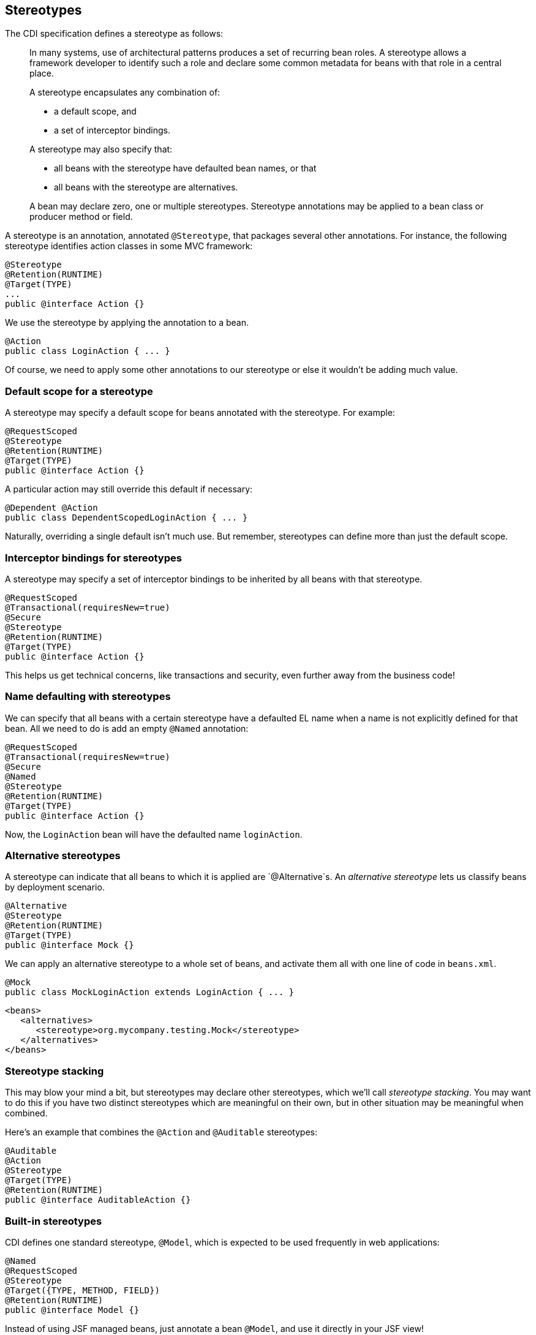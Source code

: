 ifdef::generate-index-link[]
link:index.html[Weld {weldVersion} - CDI Reference Implementation]
endif::[]

[[stereotypes]]
== Stereotypes

The CDI specification defines a stereotype as follows:

______________________________________________________________________________________________________________________________________________________________________________________________________________________________________
In many systems, use of architectural patterns produces a set of
recurring bean roles. A stereotype allows a framework developer to
identify such a role and declare some common metadata for beans with
that role in a central place.

A stereotype encapsulates any combination of:

* a default scope, and
* a set of interceptor bindings.

A stereotype may also specify that:

* all beans with the stereotype have defaulted bean names, or that
* all beans with the stereotype are alternatives.

A bean may declare zero, one or multiple stereotypes. Stereotype
annotations may be applied to a bean class or producer method or field.
______________________________________________________________________________________________________________________________________________________________________________________________________________________________________

A stereotype is an annotation, annotated `@Stereotype`, that packages
several other annotations. For instance, the following stereotype
identifies action classes in some MVC framework:

[source.JAVA, java]
---------------------------
@Stereotype
@Retention(RUNTIME)
@Target(TYPE)
...
public @interface Action {}
---------------------------

We use the stereotype by applying the annotation to a bean.

[source.JAVA, java]
--------------------------------
@Action
public class LoginAction { ... }
--------------------------------

Of course, we need to apply some other annotations to our stereotype or
else it wouldn't be adding much value.

=== Default scope for a stereotype

A stereotype may specify a default scope for beans annotated with the
stereotype. For example:

[source.JAVA, java]
---------------------------
@RequestScoped
@Stereotype
@Retention(RUNTIME)
@Target(TYPE)
public @interface Action {}
---------------------------

A particular action may still override this default if necessary:

[source.JAVA, java]
-----------------------------------------------
@Dependent @Action
public class DependentScopedLoginAction { ... }
-----------------------------------------------

Naturally, overriding a single default isn't much use. But remember,
stereotypes can define more than just the default scope.

=== Interceptor bindings for stereotypes

A stereotype may specify a set of interceptor bindings to be inherited
by all beans with that stereotype.

[source.JAVA, java]
--------------------------------
@RequestScoped
@Transactional(requiresNew=true)
@Secure
@Stereotype
@Retention(RUNTIME)
@Target(TYPE)
public @interface Action {}
--------------------------------

This helps us get technical concerns, like transactions and security,
even further away from the business code!

=== Name defaulting with stereotypes

We can specify that all beans with a certain stereotype have a defaulted
EL name when a name is not explicitly defined for that bean. All we need
to do is add an empty `@Named` annotation:

[source.JAVA, java]
--------------------------------
@RequestScoped
@Transactional(requiresNew=true)
@Secure
@Named
@Stereotype
@Retention(RUNTIME)
@Target(TYPE)
public @interface Action {}
--------------------------------

Now, the `LoginAction` bean will have the defaulted name `loginAction`.

=== Alternative stereotypes

A stereotype can indicate that all beans to which it is applied are
`@Alternative`s. An _alternative stereotype_ lets us classify beans by
deployment scenario.

[source.JAVA, java]
-------------------------
@Alternative
@Stereotype
@Retention(RUNTIME)
@Target(TYPE)
public @interface Mock {}
-------------------------

We can apply an alternative stereotype to a whole set of beans, and
activate them all with one line of code in `beans.xml`.

[source.JAVA, java]
--------------------------------------------------------
@Mock
public class MockLoginAction extends LoginAction { ... }
--------------------------------------------------------

[source.XML, xml]
---------------------------------------------------------
<beans>
   <alternatives>
      <stereotype>org.mycompany.testing.Mock</stereotype>
   </alternatives>
</beans>
---------------------------------------------------------

=== Stereotype stacking

This may blow your mind a bit, but stereotypes may declare other
stereotypes, which we'll call _stereotype stacking_. You may want to do
this if you have two distinct stereotypes which are meaningful on their
own, but in other situation may be meaningful when combined.

Here's an example that combines the `@Action` and `@Auditable`
stereotypes:

[source.JAVA, java]
------------------------------------
@Auditable
@Action
@Stereotype
@Target(TYPE)
@Retention(RUNTIME)
public @interface AuditableAction {}
------------------------------------

=== Built-in stereotypes

CDI defines one standard stereotype, `@Model`, which is expected to be
used frequently in web applications:

[source.JAVA, java]
-------------------------------
@Named
@RequestScoped
@Stereotype
@Target({TYPE, METHOD, FIELD})
@Retention(RUNTIME)
public @interface Model {}
-------------------------------

Instead of using JSF managed beans, just annotate a bean `@Model`, and
use it directly in your JSF view!

